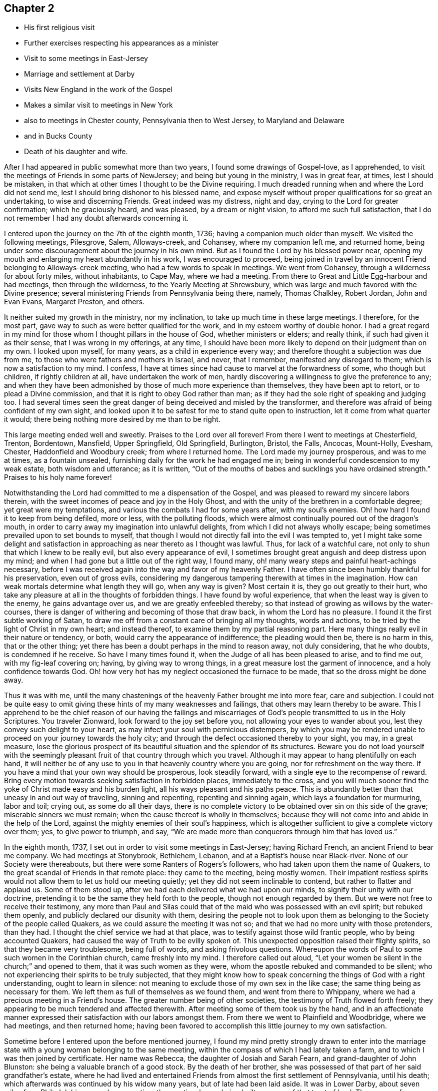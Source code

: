 == Chapter 2

[.chapter-synopsis]
* His first religious visit
* Further exercises respecting his appearances as a minister
* Visit to some meetings in East-Jersey
* Marriage and settlement at Darby
* Visits New England in the work of the Gospel
* Makes a similar visit to meetings in New York
* also to meetings in Chester county, Pennsylvania then to West Jersey, to Maryland and Delaware
* and in Bucks County
* Death of his daughter and wife.

After I had appeared in public somewhat more than two years,
I found some drawings of Gospel-love, as I apprehended,
to visit the meetings of Friends in some parts of NewJersey;
and being but young in the ministry, I was in great fear, at times,
lest I should be mistaken,
in that which at other times I thought to be the Divine requiring.
I much dreaded running when and where the Lord did not send me,
lest I should bring dishonor to his blessed name,
and expose myself without proper qualifications for so great an undertaking,
to wise and discerning Friends.
Great indeed was my distress, night and day, crying to the Lord for greater confirmation;
which he graciously heard, and was pleased, by a dream or night vision,
to afford me such full satisfaction,
that I do not remember I had any doubt afterwards concerning it.

I entered upon the journey on the 7th of the eighth month, 1736;
having a companion much older than myself.
We visited the following meetings, Pilesgrove, Salem, Alloways-creek, and Cohansey,
where my companion left me, and returned home,
being under some discouragement about the journey in his own mind.
But as I found the Lord by his blessed power near,
opening my mouth and enlarging my heart abundantly in his work,
I was encouraged to proceed,
being joined in travel by an innocent Friend belonging to Alloways-creek meeting,
who had a few words to speak in meetings.
We went from Cohansey, through a wilderness for about forty miles, without inhabitants,
to Cape May, where we had a meeting.
From there to Great and Little Egg-harbour and had meetings, then through the wilderness,
to the Yearly Meeting at Shrewsbury,
which was large and much favored with the Divine presence;
several ministering Friends from Pennsylvania being there, namely, Thomas Chalkley,
Robert Jordan, John and Evan Evans, Margaret Preston, and others.

It neither suited my growth in the ministry, nor my inclination,
to take up much time in these large meetings.
I therefore, for the most part, gave way to such as were better qualified for the work,
and in my esteem worthy of double honor.
I had a great regard in my mind for those whom I thought pillars in the house of God,
whether ministers or elders; and really think, if such had given it as their sense,
that I was wrong in my offerings, at any time,
I should have been more likely to depend on their judgment than on my own.
I looked upon myself, for many years, as a child in experience every way;
and therefore thought a subjection was due from me,
to those who were fathers and mothers in Israel, and never, that I remember,
manifested any disregard to them; which is now a satisfaction to my mind.
I confess, I have at times since had cause to marvel at the forwardness of some,
who though but children, if rightly children at all, have undertaken the work of men,
hardly discovering a willingness to give the preference to any;
and when they have been admonished by those of much more experience than themselves,
they have been apt to retort, or to plead a Divine commission,
and that it is right to obey God rather than man;
as if they had the sole right of speaking and judging too.
I had several times seen the great danger of
being deceived and misled by the transformer,
and therefore was afraid of being confident of my own sight,
and looked upon it to be safest for me to stand quite open to instruction,
let it come from what quarter it would;
there being nothing more desired by me than to be right.

This large meeting ended well and sweetly.
Praises to the Lord over all forever!
From there I went to meetings at Chesterfield, Trenton, Bordentown, Mansfield,
Upper Springfield, Old Springfield, Burlington, Bristol, the Falls, Ancocas, Mount-Holly,
Evesham, Chester, Haddonfield and Woodbury creek; from where I returned home.
The Lord made my journey prosperous, and was to me at times, as a fountain unsealed,
furnishing daily for the work he had engaged me in;
being in wonderful condescension to my weak estate, both wisdom and utterance;
as it is written,
"`Out of the mouths of babes and sucklings you have ordained strength.`"
Praises to his holy name forever!

Notwithstanding the Lord had committed to me a dispensation of the Gospel,
and was pleased to reward my sincere labors therein,
with the sweet incomes of peace and joy in the Holy Ghost,
and with the unity of the brethren in a comfortable degree;
yet great were my temptations, and various the combats I had for some years after,
with my soul`'s enemies.
Oh! how hard I found it to keep from being defiled, more or less,
with the polluting floods,
which were almost continually poured out of the dragon`'s mouth,
in order to carry away my imagination into unlawful delights,
from which I did not always wholly escape;
being sometimes prevailed upon to set bounds to myself,
that though I would not directly fall into the evil I was tempted to,
yet I might take some delight and satisfaction in
approaching as near thereto as I thought was lawful.
Thus, for lack of a watchful care, not only to shun that which I knew to be really evil,
but also every appearance of evil,
I sometimes brought great anguish and deep distress upon my mind;
and when I had gone but a little out of the right way, I found many,
oh! many weary steps and painful heart-achings necessary,
before I was received again into the way and favor of my heavenly Father.
I have often since been humbly thankful for his preservation, even out of gross evils,
considering my dangerous tampering therewith at times in the imagination.
How can weak mortals determine what length they will go, when any way is given?
Most certain it is, they go out greatly to their hurt,
who take any pleasure at all in the thoughts of forbidden things.
I have found by woful experience, that when the least way is given to the enemy,
he gains advantage over us, and we are greatly enfeebled thereby;
so that instead of growing as willows by the water-courses,
there is danger of withering and becoming of those that draw back,
in whom the Lord has no pleasure.
I found it the first subtle working of Satan,
to draw me off from a constant care of bringing all my thoughts, words and actions,
to be tried by the light of Christ in my own heart; and instead thereof,
to examine them by my partial reasoning part.
Here many things really evil in their nature or tendency, or both,
would carry the appearance of indifference; the pleading would then be,
there is no harm in this, that or the other thing;
yet there has been a doubt perhaps in the mind to reason away, not duly considering,
that he who doubts, is condemned if he receive.
So have I many times found it, when the Judge of all has been pleased to arise,
and to find me out, with my fig-leaf covering on; having, by giving way to wrong things,
in a great measure lost the garment of innocence, and a holy confidence towards God.
Oh! how very hot has my neglect occasioned the furnace to be made,
that so the dross might be done away.

Thus it was with me,
until the many chastenings of the heavenly Father brought me into more fear,
care and subjection.
I could not be quite easy to omit giving these hints of my many weaknesses and failings,
that others may learn thereby to be aware.
This I apprehend to be the chief reason of our having the failings and
miscarriages of God`'s people transmitted to us in the Holy Scriptures.
You traveler Zionward, look forward to the joy set before you,
not allowing your eyes to wander about you, lest they convey such delight to your heart,
as may infect your soul with pernicious distempers,
by which you may be rendered unable to proceed on your journey towards the holy city;
and through the defect occasioned thereby to your sight, you may, in a great measure,
lose the glorious prospect of its beautiful situation and the splendor of its structures.
Beware you do not load yourself with the seemingly
pleasant fruit of that country through which you travel.
Although it may appear to hang plentifully on each hand,
it will neither be of any use to you in that heavenly country where you are going,
nor for refreshment on the way there.
If you have a mind that your own way should be prosperous, look steadily forward,
with a single eye to the recompense of reward.
Bring every motion towards seeking satisfaction in forbidden places,
immediately to the cross,
and you will much sooner find the yoke of Christ made easy and his burden light,
all his ways pleasant and his paths peace.
This is abundantly better than that uneasy in and out way of traveling,
sinning and repenting, repenting and sinning again,
which lays a foundation for murmuring, labor and toil; crying out,
as some do all their days,
there is no complete victory to be obtained over sin on this side of the grave;
miserable sinners we must remain; when the cause thereof is wholly in themselves;
because they will not come into and abide in the help of the Lord,
against the mighty enemies of their soul`'s happiness,
which is altogether sufficient to give a complete victory over them; yes,
to give power to triumph, and say,
"`We are made more than conquerors through him that has loved us.`"

In the eighth month, 1737, I set out in order to visit some meetings in East-Jersey;
having Richard French, an ancient Friend to bear me company.
We had meetings at Stonybrook, Bethlehem, Lebanon,
and at a Baptist`'s house near Black-river.
None of our Society were thereabouts, but there were some Ranters of Rogers`'s followers,
who had taken upon them the name of Quakers,
to the great scandal of Friends in that remote place: they came to the meeting,
being mostly women.
Their impatient restless spirits would not allow them to let us hold our meeting quietly;
yet they did not seem inclinable to contend, but rather to flatter and applaud us.
Some of them stood up, after we had each delivered what we had upon our minds,
to signify their unity with our doctrine,
pretending it to be the same they held forth to the people,
though not enough regarded by them.
But we were not free to receive their testimony,
any more than Paul and Silas could that of the
maid who was possessed with an evil spirit;
but rebuked them openly, and publicly declared our disunity with them,
desiring the people not to look upon them as belonging
to the Society of the people called Quakers,
as we could assure the meeting it was not so;
and that we had no more unity with those pretenders, than they had.
I thought the chief service we had at that place,
was to testify against those wild frantic people, who by being accounted Quakers,
had caused the way of Truth to be evilly spoken of.
This unexpected opposition raised their flighty spirits,
so that they became very troublesome, being full of words,
and asking frivolous questions.
Whereupon the words of Paul to some such women in the Corinthian church,
came freshly into my mind.
I therefore called out aloud,
"`Let your women be silent in the church;`" and opened to them,
that it was such women as they were, whom the apostle rebuked and commanded to be silent;
who not experiencing their spirits to be truly subjected,
that they might know how to speak concerning the
things of God with a right understanding,
ought to learn in silence: not meaning to exclude those of my own sex in the like case;
the same thing being as necessary for them.
We left them as full of themselves as we found them, and went from there to Whippany,
where we had a precious meeting in a Friend`'s house.
The greater number being of other societies, the testimony of Truth flowed forth freely;
they appearing to be much tendered and affected therewith.
After meeting some of them took us by the hand,
and in an affectionate manner expressed their satisfaction with our labors amongst them.
From there we went to Plainfield and Woodbridge, where we had meetings,
and then returned home;
having been favored to accomplish this little journey to my own satisfaction.

Sometime before I entered upon the before mentioned journey,
I found my mind pretty strongly drawn to enter into the marriage
state with a young woman belonging to the same meeting,
within the compass of which I had lately taken a farm,
and to which I was then joined by certificate.
Her name was Rebecca, the daughter of Josiah and Sarah Fearn,
and grand-daughter of John Blunston: she being a valuable branch of a good stock.
By the death of her brother,
she was possessed of that part of her said grandfather`'s estate,
where he had lived and entertained Friends from
almost the first settlement of Pennsylvania,
until his death; which afterwards was continued by his widow many years,
but of late had been laid aside.
It was in Lower Darby, about seven miles from Philadelphia, near a large meeting;
the meeting-house being built on some of that tract of land.
The reason of my being so particular in this account,
is to show the Lord`'s kindness and gracious condescension to me,
in so fully answering what I had often desired, namely,
that in case I ever married and settled,
I might be so circumstanced as to entertain the Lord`'s
servants and messengers in an agreeable manner;
on which account,
as well as that he was pleased to give me an affectionate virtuous wife,
I have great cause of humble thankfulness.
We took each other in marriage the 30th of the tenth month, 1737,
at a large and solemn meeting, held in the meeting-house before mentioned,
under the precious overshadowing of the power of divine love,
I think to a larger degree than I had often known before;
which was no small confirmation of our being rightly joined together;
it being that alone which can enable to make and keep covenant rightly with each other.

After my marriage I constantly attended our particular meeting,
both on first and other days of the week;
also the Quarterly and Yearly Meetings as they fell in course,
and frequently visited adjacent meetings.
I visited Friends in the county of Bucks twice, but have no account of the exact time.
I signified to my wife some time after we were married, that I expected in a few years,
I should find a concern to leave her for a longer time than I yet had done,
and gave her a hint what time I thought it would be; which fell out accordingly;
having then a distant view of visiting New England.

When the time for undertaking that journey appeared clear to me, I gave up thereto,
in humble resignation and faith in the sufficiency of the divine power of Him, who,
I believed, required it of me;
yet not without some intervals of discouragement and reasoning in myself,
what would become of my family and outward concerns.
Neither did I then know of any companion to join me in this great undertaking,
but at times believed I should be favored with one, if I gave up thereto.
I laid my concern before the Monthly Meeting to which I belonged,
requesting their concurrence and certificate, if upon a weighty consideration thereof,
they had unity with my concern.
A certificate was prepared, whereby I was left to my liberty to proceed;
but I had not yet heard of a companion, and greatly feared going without.
Our Quarterly Meeting falling quickly after, I went to it,
where I made inquiry of my much esteemed friend, John Churchman,
whether he knew of any suitable companion for me.
He readily told me that his brother-in-law, William Brown,
had procured a certificate in order for the same journey,
and did not then know of any companion, but believed one would be provided for him.
This was very acceptable to me.
William Brown and I had an opportunity of conferring together the same day,
and we found our concerns and views so exactly to agree,
and our spirits so closely united for the service,
that our hearts bowed in thankfulness to the Lord, for his care and providence over us;
believing what we were about to engage in, was agreeable to his will and in his counsel.
It being the meeting for ministers and elders that day,
we laid bur concern before that meeting, where it appeared to be well approved,
which was no small strength to us.
I did then, and hope I ever shall, greatly love and value the unity of the brethren;
having found it no small strength and encouragement to me, in low and trying times,
which are necessary and unavoidable in that solemn engagement of visiting the churches;
especially now in their low declined state.
It is indisputably clear to my understanding
that it is altogether impossible to administer,
in a feeling effectual manner to people`'s several states,
unless we are baptized thereinto.
Well adapted words and sound doctrine, as to the external appearance, may,
without much difficulty be attained;
seeing we have the holy Scriptures and many other good books,
containing the principles of Truth and the Christian experience of the Lord`'s people;
yet all this delivered with the tongue of men or angels, will prove an empty,
fruitless sound, without the power and demonstration of the Spirit of Christ,
who enables his upright-hearted ministers to search all things, yes,
the hidden mystery of iniquity, as well as the deep things of God,
even as he led his prophet Ezekiel to look through the hole in the wall,
that the most secret abomination may be brought to light and testified against.

I took leave of my dear wife,
and set out with my companion the 5th of the seventh month, 1741.
Passing through New-Jersey, we had a meeting at Chesterfield,
crossed Staten Island and came to an arm of the sea, called the Narrows,
which separates the before mentioned island from Long Island.
The wind blowing very strong and the sea running exceedingly high,
we were obliged to wait some time;
the ferrymen being afraid to run the hazard of carrying us and others who were there,
also waiting, over.
Towards evening the wind abating, they appeared willing to venture, if we would;
and we being desirous to proceed, agreed to go.
I think we had eight or nine horses, besides people, in the boat.
They set the horses heads to the wind, which proved of singular service,
in bearing up the boat against it;
otherwise it did not seem altogether improbable
that she would have been laid on her side.
We ran over in about ten minutes,
the distance being accounted at least two miles and a half.
We were thankful for preservation; as I believe most, or all of us,
when we were on the water, apprehended considerable danger.
We made but little stay on Long Island, only taking Newtown meeting in our way,
and crossing the water to the main land in New-York government,
had meetings at Mamaroneck, Longreach and the Purchase.
From there, having a guide provided for us, we set out for our journey,
about two hundred miles through the colony of Connecticut, to Rhode Island.
We met with a kind reception and entertainment for our money, at a very low rate,
amongst the Presbyterians of this colony: the case was very different formerly,
when our Friends were banished from there by a law.
I remarked as I passed along, that very good order was observed in their inns;
and as far as could be discovered,
the people in general appeared to be sober and religious in their way;
far from being so vitiated and corrupt as I found those in the mother country,
as they call it.
We were several times attacked by some of them on religious subjects,
but through divine favor, were enabled to answer them in such a manner,
that I hope neither we nor the Truth professed by us, suffered thereby.
I can say with thankfulness,
I never was at a loss in giving answers to those
who asked a reason of the hope that was in me,
when my chief dependence was on the Lord, to be furnished immediately by him,
without leaning to my own understanding.
We were kindly received by Friends at Newport, on Rhode Island,
where there is a large body;
some of whom we found much hurt by differences and parties about government affairs;
which caused hard close work for us, in their meetings.
From Rhode Island we went to the island of Nantucket, where is.
also a large body of Friends, amongst whom we had good satisfaction.
We then returned to the main land, visiting meetings at Sandwich, Yarmouth, Suckanesset,
and a Quarterly Meeting at Pembroke, where we met our friend Samuel Plopwood,
who had arrived at Boston, from England, a few days before,
in company with Moses Aldrich, on a religious visit.
We went to Boston, where we had a meeting,
there being a small number of Friends in the town, but Truth never prospered much there:
it seemed to me that something of the same spirit was yet alive and to be felt,
that formerly would have wholly extirpated our Friends, and Truth as held by them,
from the face of the earth,
and prevailed to inflict cruel sufferings on many of the Lord`'s servants,
four of whom they put to death, as is related at large in a book entitled,
"`New England Judged,`" written by George Bishop,
and in "`Sewel`'s History of the people called Quakers.`"
Happening to walk into the prison yard, I observed a very ancient building,
which I judged by its appearance,
might have been the same in which our Friends had formerly suffered very great hardships.
Upon which I asked some present,
if that was the prison their forefathers put our Friends into?
A woman answered, Yes; and added,
"`It was a very wicked thing of the rulers of that time,
and the land has suffered for it ever since;`" or to that import.
A Friend of Boston related to me,
what he said he had from an ancient inhabitant of the town,
who had seen that wicked act of putting to death the four Friends as above hinted,
namely, that he could well remember fine wheat growing about and near Boston,
and never knew or heard of any wheat blasted, or peas eaten by bugs,
until they put the Quakers to death;
and that they never could raise either wheat or peas near that town since,
perhaps not within fifteen or twenty miles.
I suppose the inhabitants were so often disappointed formerly,
that they have not attempted to raise any lately,
the land being generally turned to grazing, and for raising Indian corn.
They seem sensible of the extraordinary alteration;
but I suppose few of them are willing to attribute it to that cause.
I had some discourse with one of the inhabitants, as we were riding together near Boston,
concerning the above mentioned event.
He pretended to argue a natural cause for it; but I endeavored to show him,
that according to my apprehension,
those very reasons which he advanced to prove a natural cause for the change,
if they proved any thing, proved directly the contrary of what he intended, for he urged,
that clearing away the woods might so change the nature of the air,
as to produce a blasting quality therein.
But if the air any wise resembles water,
the freer its course and the less the obstruction it meets with,
the more it purifies itself,
and is therefore less capable of producing hurtful
consequences either to vegetables or animals.

We passed on and had meetings at Lynn, Salem, Cachechy, Dover, Hampton, Haverhill,
Amesbury, Newbury, Taunton, Acoakset, and to Dartmouth Yearly Meeting,
which was held there and at Acushnef, four days: it was large.
After which we had meetings at Rochester, Freetown, Swanzey, Leicester, Smithfield,
Providence Woods, at one Harris`'s, Greenwich, South Kingston, Conanicut Island,
Portsmouth, Tiverton, Little Compton, and so to Newport again:
several of which were large.
The Lord was graciously pleased to furnish us according to the occasion,
to labor amongst the professors of Truth in those parts,
many of whom appeared to us ignorant in a sorrowful degree,
of the life and nature of true religion.
Our spirits were often very deeply baptized on their account, in great travail,
that Christ might be formed in them.
It was a very exercising laborious journey, but the Lord mercifully made all up to us,
by the comfortable enjoyment of his love and peace flowing into our hearts.
Glory to his name forever!

From Newport we set our faces homeward, taking Westerly meeting in our way,
and proceeded through the colony of Connecticut to Long Island;
upon which we had meetings at Cowneck, Joseph Lealham`'s, Jericho, Westbury, Matinicock,
and were at the Quarterly Meeting at Flushing.
From there we crossed the water to Westchester on the main;
got there some time before the hour appointed for the meeting,
and staid a while at an inn in the town.
The landlady coming into our room in a pleasant manner, said,
"`I suppose you are traveling Friends?`"
My answer was, "`We are travelers and we are Friends;
therefore we are traveling Friends;`" "`But I suppose,`" said she,
"`you are preachers;`" and added, "`I like your way very well,
as you come up to the command of Christ, in traveling about as you do,
more fully than our ministers: but there is something lacking with you.`"
"`What is that, said I?`" "`Why, said she, you should baptize as well as preach.`"
I then asked her what we should baptize withal.
She replied,
"`With water to be sure; for it is not in the power of man to baptize with any thing else.`"
Upon which, I showed her from the holy Scriptures,
that the primitive ministers of Christ were so gifted,
as to be able to baptize believers into the name or power, of the Father,
Son and Holy Ghost; instancing, in particular,
that passage of Peter at the house of Cornelius; "`And as I began to speak,
the Holy Ghost fell on them, as on us at the beginning.
Then remembered I the word of the Lord, how that he said,
John indeed baptized with water; but you shall be baptized with the Holy Ghost.`"
It is evident from this account, that by the effectual preaching of Peter,
the gentiles were baptized with the Holy Ghost;
and as the dispensation of God to man is the same now as it was then,
and he has graciously promised to be with his ministers always to the end of the world,
and man, by nature in a fallen degenerate estate,
is as much involved in sin and a stranger to God as he was then;
no good reason can be given,
why the same powerful efficacious means are not as necessary for his recovery,
by a reconciliation with his Maker, as they were at that time.
The woman was very attentive to what was said on the occasion, and seemed affected,
being quite silenced as to that subject.
We invited her to our meeting; she told us she intended to go, and if she could,
to prevail with her husband to go too, but doubted being successful therein.
She and her husband were both at the meeting,
and the Lord was graciously pleased to give us a precious opportunity together,
wherein I am persuaded she was made in some degree sensible of that baptizing power,
which in a comfortable degree, accompanied the ministry that day.
She was tendered, and at parting, with tears desired us to remember her and pray for her.

After this meeting we proceeded homewards,
taking meetings in the Jerseys as they fell in our way, at Elizabethtown, Woodbridge,
and Stonybrook.
I got home the 7th of the tenth month, and found my dear wife and family well,
which was cause of mutual thankfulness; having performed nearly as much,
in about three months, as was usually done in about four.
It is very necessary to avoid both extremes in traveling on Truth`'s account,
neither to be over hasty, nor too dilatory;
yet I have always found great satisfaction and peace in
being as diligent and expeditious therein,
as sits easy on the mind, and the constitution of body will bear;
that all may have cause to be fully convinced we travel not for outward pleasure,
but from a necessity laid upon us;
which will certainly add considerable weight to our service, and greatly tend,
in the eyes of mankind,
to maintain the credit of that truly disinterested Gospel ministry,
which the Lord has been pleased to raise up amongst us as a people.

Having staid at home some time, to make necessary provision for an increasing family,
I found a concern upon my mind to visit Friends a second time
on Long-Island and the main land in New-York government,
and set out the 27th of the eighth month, 1743;
being accompanied by my well esteemed friend, John Sykes.
The first meeting we attended on the island, was a Yearly Meeting,
which was held on a first-day at Matinicock.
It was a large precious meeting; many not of our Society being there,
and the Lord was pleased to open the doctrine of his kingdom largely,
and his glorious Truth was over all; to whom alone be the praise forever!
Notice was given at this meeting,
of our intending to be on the next first-day at Westbury, not far from this place;
and that week we had meetings at Brook-haven, Islip, Bethpage, Rockaway, Henry Willis`'s,
and so to the before-mentioned meeting on first-day.
Friends came to it from several parts of the island,
and also many people of other societies, so that it was very large.
Their expectation was greatly after words,
which the master of our assemblies did not see fit to gratify;
for we were almost wholly shut up as to ministry;
which I hope proved a profitable lesson to many.
After this meeting we crossed the water, and had meetings at Westchester, Mamaroneck,
Longreach, and Ryewoods; we then returned to the island, and had meetings at Flushing,
Oyster-bay, Cowneck, Flushing again, and Newtown.
Having finished our service we traveled homewards,
taking meetings as we passed along in East-Jersey, at Rahway, Plainfield, and Woodbridge,
and in West-Jersey at Upper Springfield,
and attended the Quarterly Meeting at Crosswicks; after which I returned home,
and have to say with thankfulness, that in this little journey,
the Lord was to me strength in weakness and riches in the time of poverty;
and was pleased to conduct me safely to my dear wife and family in peace.

About the latter end of the year 1744,
I found my mind drawn to visit Friends in the western part of our county;
and had meetings at East and West Nottingham, DeerCreek, New-Garden, London-Grove,
Hockesson, Kennet, and Concord.
The Lord enabled me, both to do and suffer, in this little journey,
as the same appeared to be my duty.
At Hockesson I was quite shut up as to words, yet had peace,
believing it was my business, as it has been many times since,
in order as I apprehend to lead others into silence by example;
as being the most profitable state they or I can possibly arrive at in mutability,
in order to attain a right understanding of our religious duties.

Soon after my return home, I went into West-Jersey,
to visit the following meetings as I found my mind drawn thereto, namely, Haddonfield,
Chester, Evesham, Mount-Holly, Ancocas, Old-Springfield, Trenton,
and Burlington Quarterly Meeting, in which I had good satisfaction.

I think it was about this time,
I went in company with my well-beloved friend Michael Lightfoot,
to the Yearly Meetings at Cecil, and Thirdhaven in Maryland,
wherein we were greatly favored.
He returned homewards from Maryland,
but I went to some meetings in the lower counties of Kent and New-Castle,
had a meeting at Duck-Creek, and went to the Yearly Meeting at LittleCreek,
which was a very precious season, Divine goodness greatly overshadowing the same,
to the tendering of many hearts.
From there I went to George`'s-Creek, and NewCastle, and returned home.

I have no account by me, of any other journey in the service of Truth,
until the second month, 1746,
when I went in company with our worthy friend
before-mentioned to the Yearly Meeting at Salem,
in West-Jersey; and visited Cohansey, and Pilesgrove meetings.
In the third month of the same year, I went to Chesterfield Quarterly-Meeting in Jersey,
and had meetings at Stony-Brook, Burlington, and Haddonfield.

In the fifth month of the same year I visited the county of Bucks,
and had meetings at Middletown, Bristol, the Falls, Wrightstown, Buckingham,
and Plurnstead; taking North-Wales meeting in my return home.
The Lord was my sure helper and sufficiency in all these journeys,
affording the comfortable enjoyment of sweet peace in my return; to whom the praise,
if any service was done, I hope ever will be freely offered up;
for he alone is worthy thereof forever.

Soon after my return home,
great and inexpressible afflictions were permitted to befall me and my afflicted family,
most of whom were seized with the dysentery;
of which distemper I buried a daughter between four and five years old,
and was taken very ill myself of the same disorder.
In this time, my dear wife was confined,
and for a week or ten days after appeared hopeful to do well and recover;
but being taken with the before-mentioned disease, was in a short time removed by death,
leaving me three small children, the youngest about two weeks and three days old.
I found the Lord near to support my drooping spirit under this great affliction.
I well remember, when my dear wife lay with symptoms of death upon her,
having also sometimes, as I thought, intervals of being better,
my mind was in a painful suspense between hope and fear.
It seemed to me then impossible to give her up,
and to be wholly separated from so valuable a companion; but the Lord,
who formerly rebuked the winds and allayed the raging of the sea, was pleased,
as in an instant, to bring a holy calmness over my mind,
in which there was an entire resignation to his divine will; so that I could say,
with Job of old, "`The Lord gives, and the Lord takes away, blessed be his name.`"
I did not, from that time, look upon her as any more mine,
but gave her up into his hands who had kindly bestowed her upon me.
I write this by way of encouragement to others, that they may live in the fear of God,
and give up in steady obedience to his requirings; and then, I am well assured,
they may lean upon him in all their afflictions, and will find to their comfort,
that those things which appear impossible with man, are possible with God;
who will make hard things easy and bitter things sweet to his humble followers.
She departed this life the 22nd of the seventh month, 1746;
we having lived together nearly nine years.

I have this short testimony to give concerning her;
that she made it her early care to lead a sober and virtuous life;
and a godly concern remained upon her mind, to keep a conscience void of offense,
both towards God and man; being engaged, according to the ability received,
for the promotion of the blessed Truth,
and gladly entertained the Lord`'s faithful laborers;
esteeming it a blessing to be favored with their company.
When I found a concern to travel abroad in the service of Truth,
she freely gave me up thereto; having, with great satisfaction,
to acknowledge the Lord`'s goodness,
in favoring her with true peace and contentment in my absence;
and also in a steady trust and dependence on his providence,
for our support every way in a faithful discharge of duty.

In her last illness,
she was favored with great calmness and resignation to the Divine will,
either to live or die; signifying, that she did not find any thing in the way; and that,
if it pleased the Lord to remove her out of this world,
she hoped it would be a glorious change, and that she should go to her innocent babes,
who were gone before her;
often confessing the Lord`'s goodness in giving her so much ease both of body and mind.
She was very loving to those who visited her in her illness, and said,
she had nothing but love and good-will to all.
She took leave of our children in a very tender and affectionate manner,
committing them to divine Providence, and expressing her belief that his.
watchful care would be over them when she was gone.
The apprentice and servant boys were called at her request; she took them by the hand,
and in a loving tender manner, gave them good advice;
a heavenly sweetness accompanying her words, which much affected those present.
She discovered great nearness of affection to me, almost to the last,
and departed this life in sweet peace, of which I was favored, after her removal,
with a certain evidence, to my unspeakable satisfaction;
whereby I plainly saw my great loss was her everlasting gain,
and was enabled to bow in humble acquiescence to the Divine will, who knows what is best,
and orders all things in perfect wisdom.

Being apprehensive that I should be concerned to travel
pretty much abroad in the service of Truth,
for some years; I thought it my duty to go out of business,
and as soon as I conveniently could,
to place my children where they might be trained up in the way of Truth.
This view had been gradually coming upon my mind for a considerable time;
but now the weight of it much increased; the time also of entering thereupon,
appeared pretty clear to me; having found it my incumbent duty,
not only to wait for a full confirmation of a right
call to travel abroad in the work of the ministry,
but also to know the acceptable time for engaging therein;
all which will be fully discovered by those who, with a single eye to God`'s glory,
desire above all things to be found faithful.
